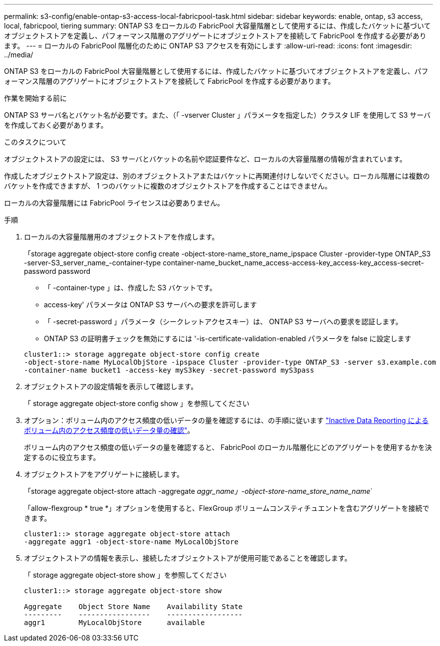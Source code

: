 ---
permalink: s3-config/enable-ontap-s3-access-local-fabricpool-task.html 
sidebar: sidebar 
keywords: enable, ontap, s3 access, local, fabricpool, tiering 
summary: ONTAP S3 をローカルの FabricPool 大容量階層として使用するには、作成したバケットに基づいてオブジェクトストアを定義し、パフォーマンス階層のアグリゲートにオブジェクトストアを接続して FabricPool を作成する必要があります。 
---
= ローカルの FabricPool 階層化のために ONTAP S3 アクセスを有効にします
:allow-uri-read: 
:icons: font
:imagesdir: ../media/


[role="lead"]
ONTAP S3 をローカルの FabricPool 大容量階層として使用するには、作成したバケットに基づいてオブジェクトストアを定義し、パフォーマンス階層のアグリゲートにオブジェクトストアを接続して FabricPool を作成する必要があります。

.作業を開始する前に
ONTAP S3 サーバ名とバケット名が必要です。また、（「 -vserver Cluster 」パラメータを指定した）クラスタ LIF を使用して S3 サーバを作成しておく必要があります。

.このタスクについて
オブジェクトストアの設定には、 S3 サーバとバケットの名前や認証要件など、ローカルの大容量階層の情報が含まれています。

作成したオブジェクトストア設定は、別のオブジェクトストアまたはバケットに再関連付けしないでください。ローカル階層には複数のバケットを作成できますが、 1 つのバケットに複数のオブジェクトストアを作成することはできません。

ローカルの大容量階層には FabricPool ライセンスは必要ありません。

.手順
. ローカルの大容量階層用のオブジェクトストアを作成します。
+
「storage aggregate object-store config create -object-store-name_store_name_ipspace Cluster -provider-type ONTAP_S3 -server-S3_server_name_-container-type container-name_bucket_name_access-access-key_access-key_access-secret-password password

+
** 「 -container-type 」は、作成した S3 バケットです。
** access-key' パラメータは ONTAP S3 サーバへの要求を許可します
** 「 -secret-password 」パラメータ（シークレットアクセスキー）は、 ONTAP S3 サーバへの要求を認証します。
** ONTAP S3 の証明書チェックを無効にするには '-is-certificate-validation-enabled パラメータを false に設定します


+
[listing]
----
cluster1::> storage aggregate object-store config create
-object-store-name MyLocalObjStore -ipspace Cluster -provider-type ONTAP_S3 -server s3.example.com
-container-name bucket1 -access-key myS3key -secret-password myS3pass
----
. オブジェクトストアの設定情報を表示して確認します。
+
「 storage aggregate object-store config show 」を参照してください

. オプション：ボリューム内のアクセス頻度の低いデータの量を確認するには、の手順に従います http://docs.netapp.com/ontap-9/topic/com.netapp.doc.dot-mgng-stor-tier-fp/GUID-78C09B0C-9508-4CEC-96FE-7ED73F7F5120.html["Inactive Data Reporting によるボリューム内のアクセス頻度の低いデータ量の確認"]。
+
ボリューム内のアクセス頻度の低いデータの量を確認すると、 FabricPool のローカル階層化にどのアグリゲートを使用するかを決定するのに役立ちます。

. オブジェクトストアをアグリゲートに接続します。
+
「storage aggregate object-store attach -aggregate _aggr_name」-object-store-name_store_name_name_`

+
「allow-flexgroup * true *」オプションを使用すると、FlexGroup ボリュームコンスティチュエントを含むアグリゲートを接続できます。

+
[listing]
----
cluster1::> storage aggregate object-store attach
-aggregate aggr1 -object-store-name MyLocalObjStore
----
. オブジェクトストアの情報を表示し、接続したオブジェクトストアが使用可能であることを確認します。
+
「 storage aggregate object-store show 」を参照してください

+
[listing]
----
cluster1::> storage aggregate object-store show

Aggregate    Object Store Name    Availability State
---------    -----------------    ------------------
aggr1        MyLocalObjStore      available
----

